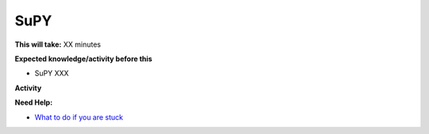 SuPY
~~~~~~~~~~~~~~~~~~~~~~~~~~~~



**This will take:**  XX minutes

**Expected knowledge/activity before this**

-  SuPY XXX

**Activity**



**Need Help:**

-  `What to do if you are stuck <Stuck?>`__
